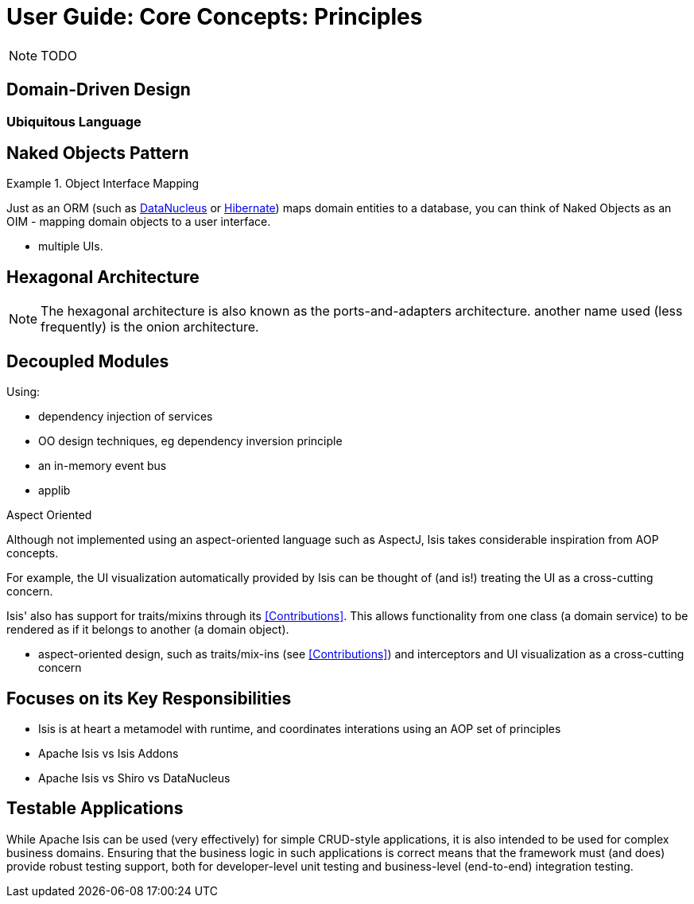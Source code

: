 = User Guide: Core Concepts: Principles
:Notice: Licensed to the Apache Software Foundation (ASF) under one or more contributor license agreements. See the NOTICE file distributed with this work for additional information regarding copyright ownership. The ASF licenses this file to you under the Apache License, Version 2.0 (the "License"); you may not use this file except in compliance with the License. You may obtain a copy of the License at. http://www.apache.org/licenses/LICENSE-2.0 . Unless required by applicable law or agreed to in writing, software distributed under the License is distributed on an "AS IS" BASIS, WITHOUT WARRANTIES OR  CONDITIONS OF ANY KIND, either express or implied. See the License for the specific language governing permissions and limitations under the License.
:_basedir: ../
:_imagesdir: images/

NOTE: TODO

## Domain-Driven Design

### Ubiquitous Language



## Naked Objects Pattern

.Object Interface Mapping
====
Just as an ORM (such as link:http://datanucleus.org[DataNucleus] or link:http:hibernate.org[Hibernate]) maps domain entities to a database, you can think of Naked Objects as an OIM - mapping domain objects to a user interface.
====

* multiple UIs.



## Hexagonal Architecture

[NOTE]
====
The hexagonal architecture is also known as the ports-and-adapters architecture.  another name used (less frequently) is the onion architecture.
====



## Decoupled Modules

Using:

* dependency injection of services
* OO design techniques, eg dependency inversion principle
* an in-memory event bus
* applib

.Aspect Oriented
****
Although not implemented using an aspect-oriented language such as AspectJ, Isis takes considerable inspiration from AOP concepts.

For example, the UI visualization automatically provided by Isis can be thought of (and is!) treating the UI as a cross-cutting concern.

Isis' also has support for traits/mixins through its <<Contributions>>.  This allows functionality from one class (a domain service) to be rendered as if it belongs to another (a domain object).


* aspect-oriented design, such as traits/mix-ins (see <<Contributions>>) and interceptors and UI visualization as a cross-cutting concern
****



## Focuses on its Key Responsibilities

* Isis is at heart a metamodel with runtime, and coordinates interations using an AOP set of principles
* Apache Isis vs Isis Addons
* Apache Isis vs Shiro vs DataNucleus



## Testable Applications

While Apache Isis can be used (very effectively) for simple CRUD-style applications, it is also intended to be used for complex business domains.  Ensuring that the business logic in such applications is correct means that the framework must (and does) provide robust testing support, both for developer-level unit testing and business-level (end-to-end) integration testing.



